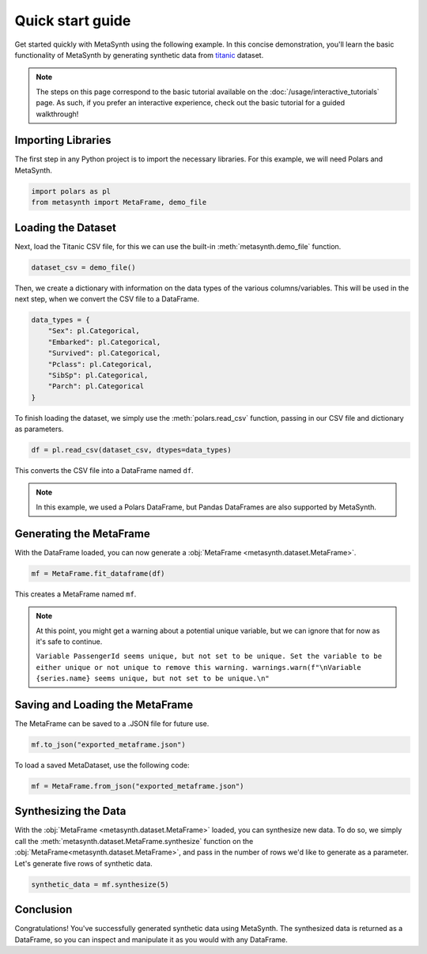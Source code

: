 Quick start guide
=================

Get started quickly with MetaSynth using the following example. In this concise demonstration, you'll learn the basic functionality of MetaSynth by generating synthetic data from `titanic <https://raw.githubusercontent.com/pandas-dev/pandas/main/doc/data/titanic.csv>`_ dataset.

.. note:: 
   The steps on this page correspond to the basic tutorial available on the :doc:`/usage/interactive_tutorials` page. As such, if you prefer an interactive experience, check out the basic tutorial for a guided walkthrough!

Importing Libraries
-------------------

The first step in any Python project is to import the necessary libraries. For this example, we will need Polars and MetaSynth.


.. code:: python

   import polars as pl
   from metasynth import MetaFrame, demo_file


Loading the Dataset
-------------------

Next, load the Titanic CSV file, for this we can use the built-in :meth:`metasynth.demo_file` function.

.. code-block:: python

   dataset_csv = demo_file() 

Then, we create a dictionary with information on the data types of the various columns/variables. This will be used in the next step, when we convert the CSV file to a DataFrame.

.. code-block:: python

   data_types = { 
       "Sex": pl.Categorical,
       "Embarked": pl.Categorical,
       "Survived": pl.Categorical,
       "Pclass": pl.Categorical,
       "SibSp": pl.Categorical,
       "Parch": pl.Categorical
   }

To finish loading the dataset, we simply use the :meth:`polars.read_csv` function, passing in our CSV file and dictionary as parameters. 

.. code-block:: python

   df = pl.read_csv(dataset_csv, dtypes=data_types)


This converts the CSV file into a DataFrame named ``df``.

.. note:: 
	In this example, we used a Polars DataFrame, but Pandas DataFrames are also supported by MetaSynth. 


Generating the MetaFrame
------------------------
With the DataFrame loaded, you can now generate a :obj:`MetaFrame <metasynth.dataset.MetaFrame>`.


.. code-block:: python

   mf = MetaFrame.fit_dataframe(df)

This creates a MetaFrame named ``mf``.

.. Note:: 
	At this point, you might get a warning about a potential unique variable, but we can ignore that for now as it's safe to continue.
	
	``Variable PassengerId seems unique, but not set to be unique. Set the variable to be either unique or not unique to remove this warning. warnings.warn(f"\nVariable {series.name} seems unique, but not set to be unique.\n"``


Saving and Loading the MetaFrame
----------------------------------

The MetaFrame can be saved to a .JSON file for future use.

.. code-block:: python

   mf.to_json("exported_metaframe.json")

To load a saved MetaDataset, use the following code:

.. code-block:: python

   mf = MetaFrame.from_json("exported_metaframe.json")

Synthesizing the Data
---------------------

With the :obj:`MetaFrame <metasynth.dataset.MetaFrame>` loaded, you can synthesize new data. To do so, we simply call the :meth:`metasynth.dataset.MetaFrame.synthesize` function on the :obj:`MetaFrame<metasynth.dataset.MetaFrame>`, and pass in the number of rows we'd like to generate as a parameter. Let's generate five rows of synthetic data.


.. code-block:: python

   synthetic_data = mf.synthesize(5) 


Conclusion
----------

Congratulations! You've successfully generated synthetic data using MetaSynth. The synthesized data is returned as a DataFrame, so you can inspect and manipulate it as you would with any DataFrame.


